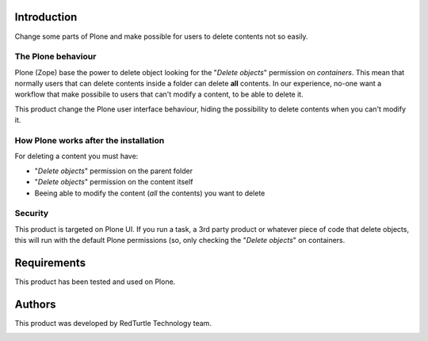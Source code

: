 Introduction
============

Change some parts of Plone and make possible for users to delete contents not so easily.

The Plone behaviour
-------------------

Plone (Zope) base the power to delete object looking for the "*Delete objects*" permission on *containers*.
This mean that normally users that can delete contents inside a folder can delete **all** contents.
In our experience, no-one want a workflow that make possibile to users that can't modify a content, to be able to delete it.

This product change the Plone user interface behaviour, hiding the possibility to delete contents when you can't modify it.

How Plone works after the installation
--------------------------------------

For deleting a content you must have:

* "*Delete objects*" permission on the parent folder
* "*Delete objects*" permission on the content itself
* Beeing able to modify the content (*all* the contents) you want to delete

Security
--------

This product is targeted on Plone UI. If you run a task, a 3rd party product or whatever piece of code that delete objects,
this will run with the default Plone permissions (so, only checking the "*Delete objects*" on containers.

Requirements
============

This product has been tested and used on Plone. 

Authors
=======

This product was developed by RedTurtle Technology team.

.. image:: http://www.redturtle.net/redturtle_banner.png
   :alt: RedTurtle Technology Site
   :target: http://www.redturtle.net/

